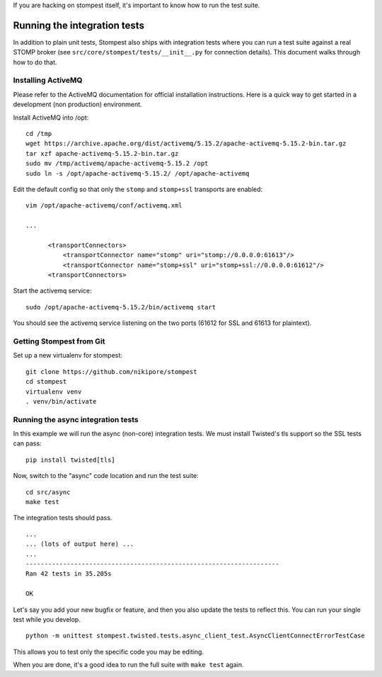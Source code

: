 .. _developing:

If you are hacking on stompest itself, it's important to know how to run the
test suite.

Running the integration tests
=============================

In addition to plain unit tests, Stompest also ships with integration tests
where you can run a test suite against a real STOMP broker (see
``src/core/stompest/tests/__init__.py`` for connection details). This document
walks through how to do that.

Installing ActiveMQ
-------------------

Please refer to the ActiveMQ documentation for official installation
instructions. Here is a quick way to get started in a development (non
production) environment.

Install ActiveMQ into /opt::

  cd /tmp
  wget https://archive.apache.org/dist/activemq/5.15.2/apache-activemq-5.15.2-bin.tar.gz
  tar xzf apache-activemq-5.15.2-bin.tar.gz
  sudo mv /tmp/activemq/apache-activemq-5.15.2 /opt
  sudo ln -s /opt/apache-activemq-5.15.2/ /opt/apache-activemq

Edit the default config so that only the ``stomp`` and ``stomp+ssl`` transports
are enabled::

  vim /opt/apache-activemq/conf/activemq.xml

  ...

        <transportConnectors>
            <transportConnector name="stomp" uri="stomp://0.0.0.0:61613"/>
            <transportConnector name="stomp+ssl" uri="stomp+ssl://0.0.0.0:61612"/>
        <transportConnectors>

Start the activemq service::

  sudo /opt/apache-activemq-5.15.2/bin/activemq start

You should see the activemq service listening on the two ports (61612 for SSL
and 61613 for plaintext).

Getting Stompest from Git
-------------------------

Set up a new virtualenv for stompest::

  git clone https://github.com/nikipore/stompest
  cd stompest
  virtualenv venv
  . venv/bin/activate

Running the async integration tests
-----------------------------------

In this example we will run the async (non-core) integration tests. We must
install Twisted's tls support so the SSL tests can pass::

  pip install twisted[tls]

Now, switch to the "async" code location and run the test suite::

  cd src/async
  make test

The integration tests should pass.

::

  ...
  ... (lots of output here) ...
  ...
  --------------------------------------------------------------------
  Ran 42 tests in 35.205s

  OK

Let's say you add your new bugfix or feature, and then you also update the
tests to reflect this. You can run your single test while you develop.

::

  python -m unittest stompest.twisted.tests.async_client_test.AsyncClientConnectErrorTestCase

This allows you to test only the specific code you may be editing.

When you are done, it's a good idea to run the full suite with ``make test``
again.
